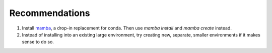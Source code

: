 
.. _recommendations:

Recommendations
===============

1. Install `mamba <https://github.com/mamba-org/mamba>`_, a drop-in
   replacement for conda. Then use `mamba install` and `mamba create`
   instead.

2. Instead of installing into an existing large environment, try creating new,
   separate, smaller environments if it makes sense to do so.
